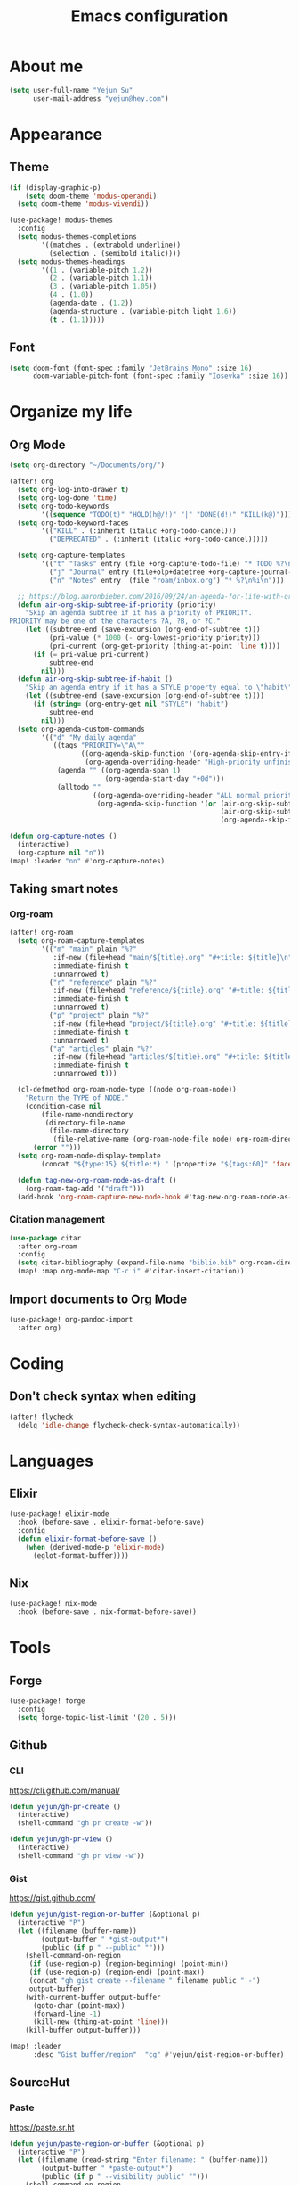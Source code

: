 #+TODO: ASSESS(a) TRIAL(t) | ADOPT(d) DEPRECATED(k@)
#+title: Emacs configuration

* About me
#+begin_src emacs-lisp
(setq user-full-name "Yejun Su"
      user-mail-address "yejun@hey.com")
#+end_src

* Appearance
** Theme
#+begin_src emacs-lisp
(if (display-graphic-p)
    (setq doom-theme 'modus-operandi)
  (setq doom-theme 'modus-vivendi))
#+end_src

#+begin_src emacs-lisp
(use-package! modus-themes
  :config
  (setq modus-themes-completions
        '((matches . (extrabold underline))
          (selection . (semibold italic))))
  (setq modus-themes-headings
        '((1 . (variable-pitch 1.2))
          (2 . (variable-pitch 1.1))
          (3 . (variable-pitch 1.05))
          (4 . (1.0))
          (agenda-date . (1.2))
          (agenda-structure . (variable-pitch light 1.6))
          (t . (1.1)))))
#+end_src

** Font
#+begin_src emacs-lisp
(setq doom-font (font-spec :family "JetBrains Mono" :size 16)
      doom-variable-pitch-font (font-spec :family "Iosevka" :size 16))
#+end_src

* Organize my life
** Org Mode
#+begin_src emacs-lisp
(setq org-directory "~/Documents/org/")
#+end_src

#+begin_src emacs-lisp
(after! org
  (setq org-log-into-drawer t)
  (setq org-log-done 'time)
  (setq org-todo-keywords
        '((sequence "TODO(t)" "HOLD(h@/!)" "|" "DONE(d!)" "KILL(k@)")))
  (setq org-todo-keyword-faces
        '(("KILL" . (:inherit (italic +org-todo-cancel)))
          ("DEPRECATED" . (:inherit (italic +org-todo-cancel)))))

  (setq org-capture-templates
        '(("t" "Tasks" entry (file +org-capture-todo-file) "* TODO %?\n%i\n%a" :prepend t)
          ("j" "Journal" entry (file+olp+datetree +org-capture-journal-file) "* %U %?\n%i\n%a")
          ("n" "Notes" entry  (file "roam/inbox.org") "* %?\n%i\n")))

  ;; https://blog.aaronbieber.com/2016/09/24/an-agenda-for-life-with-org-mode.html
  (defun air-org-skip-subtree-if-priority (priority)
    "Skip an agenda subtree if it has a priority of PRIORITY.
PRIORITY may be one of the characters ?A, ?B, or ?C."
    (let ((subtree-end (save-excursion (org-end-of-subtree t)))
          (pri-value (* 1000 (- org-lowest-priority priority)))
          (pri-current (org-get-priority (thing-at-point 'line t))))
      (if (= pri-value pri-current)
          subtree-end
        nil)))
  (defun air-org-skip-subtree-if-habit ()
    "Skip an agenda entry if it has a STYLE property equal to \"habit\"."
    (let ((subtree-end (save-excursion (org-end-of-subtree t))))
      (if (string= (org-entry-get nil "STYLE") "habit")
          subtree-end
        nil)))
  (setq org-agenda-custom-commands
        '(("d" "My daily agenda"
           ((tags "PRIORITY=\"A\""
                  ((org-agenda-skip-function '(org-agenda-skip-entry-if 'todo 'done))
                   (org-agenda-overriding-header "High-priority unfinished tasks:")))
            (agenda "" ((org-agenda-span 1)
                        (org-agenda-start-day "+0d")))
            (alltodo ""
                     ((org-agenda-overriding-header "ALL normal priority tasks:")
                      (org-agenda-skip-function '(or (air-org-skip-subtree-if-habit)
                                                     (air-org-skip-subtree-if-priority ?A)
                                                     (org-agenda-skip-if nil '(scheduled deadline)))))))))))

(defun org-capture-notes ()
  (interactive)
  (org-capture nil "n"))
(map! :leader "nn" #'org-capture-notes)
#+end_src

** Taking smart notes

*** Org-roam
#+begin_src emacs-lisp
(after! org-roam
  (setq org-roam-capture-templates
        '(("m" "main" plain "%?"
           :if-new (file+head "main/${title}.org" "#+title: ${title}\n")
           :immediate-finish t
           :unnarrowed t)
          ("r" "reference" plain "%?"
           :if-new (file+head "reference/${title}.org" "#+title: ${title}\n")
           :immediate-finish t
           :unnarrowed t)
          ("p" "project" plain "%?"
           :if-new (file+head "project/${title}.org" "#+title: ${title}\n")
           :immediate-finish t
           :unnarrowed t)
          ("a" "articles" plain "%?"
           :if-new (file+head "articles/${title}.org" "#+title: ${title}\n#+filetags: :article:\n")
           :immediate-finish t
           :unnarrowed t)))

  (cl-defmethod org-roam-node-type ((node org-roam-node))
    "Return the TYPE of NODE."
    (condition-case nil
        (file-name-nondirectory
         (directory-file-name
          (file-name-directory
           (file-relative-name (org-roam-node-file node) org-roam-directory))))
      (error "")))
  (setq org-roam-node-display-template
        (concat "${type:15} ${title:*} " (propertize "${tags:60}" 'face 'org-tag)))

  (defun tag-new-org-roam-node-as-draft ()
    (org-roam-tag-add '("draft")))
  (add-hook 'org-roam-capture-new-node-hook #'tag-new-org-roam-node-as-draft))
#+end_src

*** Citation management
#+begin_src emacs-lisp
(use-package citar
  :after org-roam
  :config
  (setq citar-bibliography (expand-file-name "biblio.bib" org-roam-directory))
  (map! :map org-mode-map "C-c i" #'citar-insert-citation))
#+end_src

** Import documents to Org Mode
#+begin_src emacs-lisp
(use-package! org-pandoc-import
  :after org)
#+end_src

* Coding
** Don't check syntax when editing
#+begin_src emacs-lisp
(after! flycheck
  (delq 'idle-change flycheck-check-syntax-automatically))
#+end_src

* Languages
** Elixir
#+begin_src emacs-lisp
(use-package! elixir-mode
  :hook (before-save . elixir-format-before-save)
  :config
  (defun elixir-format-before-save ()
    (when (derived-mode-p 'elixir-mode)
      (eglot-format-buffer))))
#+end_src

** Nix
#+begin_src emacs-lisp
(use-package! nix-mode
  :hook (before-save . nix-format-before-save))
#+end_src

* Tools
** Forge
#+begin_src emacs-lisp
(use-package! forge
  :config
  (setq forge-topic-list-limit '(20 . 5)))
#+end_src

** Github
*** CLI
https://cli.github.com/manual/

#+begin_src emacs-lisp
(defun yejun/gh-pr-create ()
  (interactive)
  (shell-command "gh pr create -w"))

(defun yejun/gh-pr-view ()
  (interactive)
  (shell-command "gh pr view -w"))
#+end_src

*** Gist
https://gist.github.com/

#+begin_src emacs-lisp
(defun yejun/gist-region-or-buffer (&optional p)
  (interactive "P")
  (let ((filename (buffer-name))
        (output-buffer " *gist-output*")
        (public (if p " --public" "")))
    (shell-command-on-region
     (if (use-region-p) (region-beginning) (point-min))
     (if (use-region-p) (region-end) (point-max))
     (concat "gh gist create --filename " filename public " -")
     output-buffer)
    (with-current-buffer output-buffer
      (goto-char (point-max))
      (forward-line -1)
      (kill-new (thing-at-point 'line)))
    (kill-buffer output-buffer)))

(map! :leader
      :desc "Gist buffer/region"  "cg" #'yejun/gist-region-or-buffer)
#+end_src

** SourceHut
*** Paste
https://paste.sr.ht

#+begin_src emacs-lisp
(defun yejun/paste-region-or-buffer (&optional p)
  (interactive "P")
  (let ((filename (read-string "Enter filename: " (buffer-name)))
        (output-buffer " *paste-output*")
        (public (if p " --visibility public" "")))
    (shell-command-on-region
     (if (use-region-p) (region-beginning) (point-min))
     (if (use-region-p) (region-end) (point-max))
     (concat "hut paste create --name \"" filename "\"" public)
     output-buffer)
    (with-current-buffer output-buffer
      (goto-char (point-max))
      (forward-line -1)
      (kill-new (thing-at-point 'line)))
    (kill-buffer output-buffer)))

(map! :leader
      :desc "Paste buffer/region" "cp" #'yejun/paste-region-or-buffer)
#+end_src

** ChatGPT
#+begin_src emacs-lisp
(use-package! chatgpt-shell
  :custom
  (chatgpt-shell-model-version 2)
  (chatgpt-shell-welcome-function nil)
  (chatgpt-shell-openai-key (lambda () (auth-source-pick-first-password :host "api.openai.com")))
  :config
  (set-popup-rules!
    '(("^\\*chatgpt\\*" :side bottom :size 0.5 :select t)
      ("^ChatGPT>" :side bottom :size 0.5 :select t)))
  (map! :leader
        :prefix ("z" . "chatgpt-shell")
        "z" #'chatgpt-shell
        "b" #'chatgpt-shell-prompt
        "c" #'chatgpt-shell-prompt-compose
        "s" #'chatgpt-shell-send-region
        "S" #'chatgpt-shell-send-and-review-region
        "e" #'chatgpt-shell-explain-code
        "r" #'chatgpt-shell-refactor-code))
#+end_src

** Dash.app
#+begin_src emacs-lisp
(use-package! dash-at-point
  :config
  (map! :leader
        "sk" #'dash-at-point
        "sK" #'dash-at-point-with-docset))
#+end_src

** DEPRECATED IRC client
CLOSED: [2023-09-07 Thu 11:29]
:LOGBOOK:
- State "DEPRECATED" from              [2023-09-07 Thu 11:27] \\
  Use https://chat.sr.ht/ instead.
:END:

#+begin_src emacs-lisp :tangle no
(set-irc-server! "Libera Chat"
  '(:host "irc.libera.chat"
    :port 6697
    :nick "goofansu"
    :channels ("#emacs" "#elixir")
    :nickserv-password (lambda (server) (auth-source-pick-first-password :host server))))

(global-set-key (kbd "s-k") #'+irc/jump-to-channel)
#+end_src

** Pass
https://www.passwordstore.org/

#+begin_src emacs-lisp
(use-package! password-store
  :config
  (map! :leader
        (:prefix-map ("o p" . "pass")
         :desc "Copy password"         "p" #'password-store-copy
         :desc "Copy selected field"   "f" #'password-store-copy-field
         :desc "Copy OTP token"        "y" #'password-store-otp-token-copy
         :desc "Insert password"       "i" #'password-store-insert
         :desc "Insert OTP"            "I" #'password-store-otp-insert
         :desc "Edit password"         "e" #'password-store-edit
         :desc "Rename password entry" "r" #'password-store-rename
         :desc "Remove password entry" "R" #'password-store-remove
         :desc "Append OTP"            "a" #'password-store-otp-append
         :desc "Append OTP from image" "A" #'password-store-otp-append-from-image)))
#+end_src

** GPG
#+begin_src emacs-lisp
(defun yejun/decrypt-pgp-file ()
  (interactive)
  (let* ((current-file (buffer-file-name))
         (plain-file (concat current-file ".txt")))
    (epa-decrypt-file current-file plain-file)
    (find-file plain-file)))

(map! :leader
      :desc "Decrypt PGP file" "fm" #'yejun/decrypt-pgp-file)
#+end_src

** TRIAL Open Source Map
#+begin_src emacs-lisp
(use-package! osm
  :config
  (require 'osm-ol)
  :custom
  (osm-server 'default)
  (osm-copyright t)
  :bind ("C-c m" . osm-prefix-map)
  :hook (osm-mode . evil-emacs-state))
#+end_src

** Magit
*** Add an option to send skip-ci in magit-push
#+begin_src emacs-lisp
(after! magit
  (transient-append-suffix 'magit-push "-n"
    '("-s" "Skip CI" "--push-option=skip-ci")))
#+end_src

** Mail
*** Set backend of message-send
#+begin_src emacs-lisp
(setq send-mail-function 'sendmail-send-it)
#+end_src

* Projects
** Vanilla Emacs
I'm building my own Emacs configuration [[https://github.com/goofansu/.emacs.d][here]].

#+begin_src emacs-lisp
(defun yejun/launch-vanilla-emacs ()
  (interactive)
  (let ((default-directory "~/src/.emacs.d/"))
    (start-process "Emacs" nil "emacs" "-q" "-l" "init.el" "config.org")))

(global-set-key (kbd "C-c e") #'yejun/launch-vanilla-emacs)
#+end_src

** Blog
#+begin_src emacs-lisp
(map! :leader
      "fo" #'yejun/find-file-in-blog)

(defun yejun/find-file-in-blog ()
  (interactive)
  (doom-project-find-file "~/src/yejun.dev"))
#+end_src
